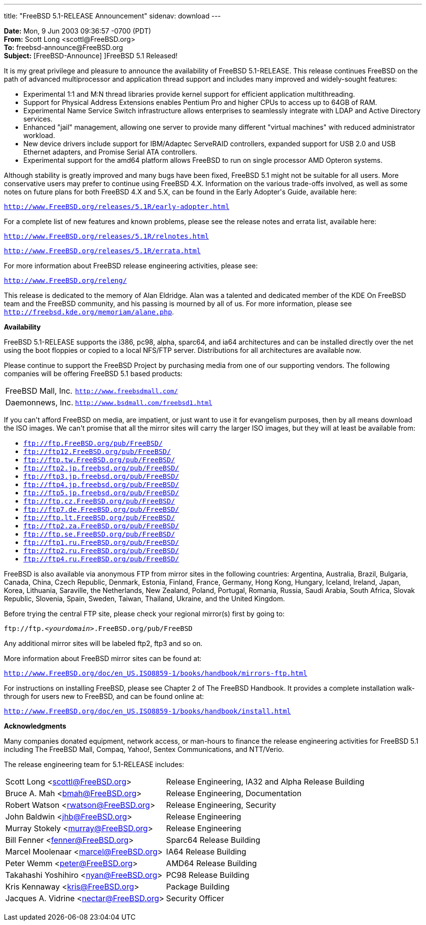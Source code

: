 ---
title: "FreeBSD 5.1-RELEASE Announcement"
sidenav: download
---

++++


<p><b>Date:</b> Mon, 9 Jun 2003 09:36:57 -0700 (PDT)<br clear="none" />
  <b>From:</b> Scott Long &lt;scottl@FreeBSD.org&gt;<br clear="none" />
  <b>To:</b> freebsd-announce@FreeBSD.org<br clear="none" />
  <b>Subject:</b> [FreeBSD-Announce] ]FreeBSD 5.1 Released!</p>

<p>
It is my great privilege and pleasure to announce the availability of
FreeBSD 5.1-RELEASE.  This release continues FreeBSD on the path of
advanced multiprocessor and application thread support and includes
many improved and widely-sought features:
</p>

<ul>
  <li>Experimental 1:1 and M:N thread libraries provide kernel support for
    efficient application multithreading.</li>

  <li>Support for Physical Address Extensions enables Pentium Pro and
    higher CPUs to access up to 64GB of RAM.</li>

  <li>Experimental Name Service Switch infrastructure allows enterprises
    to seamlessly integrate with LDAP and Active Directory services.</li>

  <li>Enhanced "jail" management, allowing one server to provide many
    different "virtual machines" with reduced administrator workload.</li>

  <li>New device drivers include support for IBM/Adaptec ServeRAID
   controllers, expanded support for USB 2.0 and USB Ethernet adapters,
   and Promise Serial ATA controllers.</li>

  <li>Experimental support for the amd64 platform allows FreeBSD to run
    on single processor AMD Opteron systems.</li>
</ul>

<p>
Although stability is greatly improved and many bugs have been fixed,
FreeBSD 5.1 might not be suitable for all users.  More conservative users
may prefer to continue using FreeBSD 4.X.  Information on the various
trade-offs involved, as well as some notes on future plans for both
FreeBSD 4.X and 5.X, can be found in the Early Adopter's Guide, available
here:
</p>

<p>
<tt><a href="http://www.FreeBSD.org/releases/5.1R/early-adopter.html" shape="rect">http://www.FreeBSD.org/releases/5.1R/early-adopter.html</a></tt>
</p>

<p>
For a complete list of new features and known problems, please see the
release notes and errata list, available here:
</p>

<p><tt><a href="http://www.FreeBSD.org/releases/5.1R/relnotes.html" shape="rect">http://www.FreeBSD.org/releases/5.1R/relnotes.html</a></tt></p>
<p><tt><a href="http://www.FreeBSD.org/releases/5.1R/errata.html" shape="rect">http://www.FreeBSD.org/releases/5.1R/errata.html</a></tt></p>

<p>
For more information about FreeBSD release engineering activities,
please see:
</p>

<p>
<tt><a href="http://www.FreeBSD.org/releng/" shape="rect">http://www.FreeBSD.org/releng/</a></tt>
</p>

<p>
This release is dedicated to the memory of Alan Eldridge.  Alan was a
talented and dedicated member of the KDE On FreeBSD team and the FreeBSD
community, and his passing is mourned by all of us.  For more information,
please see
<tt><a href="http://freebsd.kde.org/memoriam/alane.php" shape="rect">http://freebsd.kde.org/memoriam/alane.php</a></tt>.
</p>

<p><b>Availability</b></p>

<p>
FreeBSD 5.1-RELEASE supports the i386, pc98, alpha, sparc64, and
ia64 architectures and can be installed directly over the net using the
boot floppies or copied to a local NFS/FTP server.  Distributions for
all architectures are available now.
</p>

<p>
Please continue to support the FreeBSD Project by purchasing media
from one of our supporting vendors.  The following companies will be
offering FreeBSD 5.1 based products:
</p>

<table border="0">
  <tbody>
    <tr>
      <td rowspan="1" colspan="1">FreeBSD Mall, Inc.</td>
      <td rowspan="1" colspan="1"><tt><a href="http://www.freebsdmall.com/" shape="rect">http://www.freebsdmall.com/</a></tt></td>
    </tr>
    <tr>
      <td rowspan="1" colspan="1">Daemonnews, Inc.</td>
      <td rowspan="1" colspan="1"><tt><a href="http://www.bsdmall.com/freebsd1.html" shape="rect">http://www.bsdmall.com/freebsd1.html</a></tt></td>
    </tr>
  </tbody>
</table>

<p>
If you can't afford FreeBSD on media, are impatient, or just want to
use it for evangelism purposes, then by all means download the ISO
images.  We can't promise that all the mirror sites will carry the
larger ISO images, but they will at least be available from:
</p>

<ul>
  <li><tt><a href="ftp://ftp.FreeBSD.org/pub/FreeBSD/" shape="rect">ftp://ftp.FreeBSD.org/pub/FreeBSD/</a></tt></li>
  <li><tt><a href="ftp://ftp12.FreeBSD.org/pub/FreeBSD/" shape="rect">ftp://ftp12.FreeBSD.org/pub/FreeBSD/</a></tt></li>
  <li><tt><a href="ftp://ftp.tw.FreeBSD.org/pub/FreeBSD/" shape="rect">ftp://ftp.tw.FreeBSD.org/pub/FreeBSD/</a></tt></li>
  <li><tt><a href="ftp://ftp2.jp.freebsd.org/pub/FreeBSD/" shape="rect">ftp://ftp2.jp.freebsd.org/pub/FreeBSD/</a></tt></li>
  <li><tt><a href="ftp://ftp3.jp.freebsd.org/pub/FreeBSD/" shape="rect">ftp://ftp3.jp.freebsd.org/pub/FreeBSD/</a></tt></li>
  <li><tt><a href="ftp://ftp4.jp.freebsd.org/pub/FreeBSD/" shape="rect">ftp://ftp4.jp.freebsd.org/pub/FreeBSD/</a></tt></li>
  <li><tt><a href="ftp://ftp5.jp.freebsd.org/pub/FreeBSD/" shape="rect">ftp://ftp5.jp.freebsd.org/pub/FreeBSD/</a></tt></li>
  <li><tt><a href="ftp://ftp.cz.FreeBSD.org/pub/FreeBSD/" shape="rect">ftp://ftp.cz.FreeBSD.org/pub/FreeBSD/</a></tt></li>
  <li><tt><a href="ftp://ftp7.de.FreeBSD.org/pub/FreeBSD/" shape="rect">ftp://ftp7.de.FreeBSD.org/pub/FreeBSD/</a></tt></li>
  <li><tt><a href="ftp://ftp.lt.FreeBSD.org/pub/FreeBSD/" shape="rect">ftp://ftp.lt.FreeBSD.org/pub/FreeBSD/</a></tt></li>
  <li><tt><a href="ftp://ftp2.za.FreeBSD.org/pub/FreeBSD/" shape="rect">ftp://ftp2.za.FreeBSD.org/pub/FreeBSD/</a></tt></li>
  <li><tt><a href="ftp://ftp.se.FreeBSD.org/pub/FreeBSD/" shape="rect">ftp://ftp.se.FreeBSD.org/pub/FreeBSD/</a></tt></li>
  <li><tt><a href="ftp://ftp1.ru.FreeBSD.org/pub/FreeBSD/" shape="rect">ftp://ftp1.ru.FreeBSD.org/pub/FreeBSD/</a></tt></li>
  <li><tt><a href="ftp://ftp2.ru.FreeBSD.org/pub/FreeBSD/" shape="rect">ftp://ftp2.ru.FreeBSD.org/pub/FreeBSD/</a></tt></li>
  <li><tt><a href="ftp://ftp4.ru.FreeBSD.org/pub/FreeBSD/" shape="rect">ftp://ftp4.ru.FreeBSD.org/pub/FreeBSD/</a></tt></li>
</ul>

<p>
FreeBSD is also available via anonymous FTP from mirror sites in the
following countries: Argentina, Australia, Brazil, Bulgaria, Canada,
China, Czech Republic, Denmark, Estonia, Finland, France, Germany,
Hong Kong, Hungary, Iceland, Ireland, Japan, Korea, Lithuania,
Saraville, the Netherlands, New Zealand, Poland, Portugal, Romania,
Russia, Saudi Arabia, South Africa, Slovak Republic, Slovenia, Spain,
Sweden, Taiwan, Thailand, Ukraine, and the United Kingdom.
</p>

<p>
Before trying the central FTP site, please check your regional
mirror(s) first by going to:
</p>

<p>
<tt>ftp://ftp.<em>&lt;yourdomain&gt;</em>.FreeBSD.org/pub/FreeBSD</tt>
</p>

<p>
Any additional mirror sites will be labeled ftp2, ftp3 and so on.
</p>

<p>
More information about FreeBSD mirror sites can be found at:
</p>

<p>
<tt><a href="http://www.FreeBSD.org/doc/en_US.ISO8859-1/books/handbook/mirrors-ftp.html" shape="rect">http://www.FreeBSD.org/doc/en_US.ISO8859-1/books/handbook/mirrors-ftp.html</a></tt>
</p>

<p>
For instructions on installing FreeBSD, please see Chapter 2 of The
FreeBSD Handbook.  It provides a complete installation walk-through
for users new to FreeBSD, and can be found online at:
</p>

<p>
<tt><a href="http://www.FreeBSD.org/doc/en_US.ISO8859-1/books/handbook/install.html" shape="rect">http://www.FreeBSD.org/doc/en_US.ISO8859-1/books/handbook/install.html</a></tt>
</p>

<p><b>Acknowledgments</b></p>

<p>
Many companies donated equipment, network access, or man-hours to
finance the release engineering activities for FreeBSD 5.1 including
The FreeBSD Mall, Compaq, Yahoo!, Sentex Communications, and
NTT/Verio.
</p>

<p>The release engineering team for 5.1-RELEASE includes:</p>

<table border="0">
  <tbody>
    <tr>
      <td rowspan="1" colspan="1">Scott Long &lt;<a href="mailto:scottl@FreeBSD.org" shape="rect">scottl@FreeBSD.org</a>&gt;</td>
      <td rowspan="1" colspan="1">Release Engineering, IA32 and Alpha Release Building</td>
    </tr>
    <tr>
      <td rowspan="1" colspan="1">Bruce A. Mah &lt;<a href="mailto:bmah@FreeBSD.org" shape="rect">bmah@FreeBSD.org</a>&gt;</td>
      <td rowspan="1" colspan="1">Release Engineering, Documentation</td>
    </tr>
    <tr>
      <td rowspan="1" colspan="1">Robert Watson &lt;<a href="mailto:rwatson@FreeBSD.org" shape="rect">rwatson@FreeBSD.org</a>&gt;</td>
      <td rowspan="1" colspan="1">Release Engineering, Security</td>
    </tr>
    <tr>
      <td rowspan="1" colspan="1">John Baldwin &lt;<a href="mailto:jhb@FreeBSD.org" shape="rect">jhb@FreeBSD.org</a>&gt;</td>
      <td rowspan="1" colspan="1">Release Engineering</td>
    </tr>
    <tr>
      <td rowspan="1" colspan="1">Murray Stokely &lt;<a href="mailto:murray@FreeBSD.org" shape="rect">murray@FreeBSD.org</a>&gt;</td>
      <td rowspan="1" colspan="1">Release Engineering</td>
    </tr>
    <tr>
      <td rowspan="1" colspan="1">Bill Fenner &lt;<a href="mailto:fenner@FreeBSD.org" shape="rect">fenner@FreeBSD.org</a>&gt;</td>
      <td rowspan="1" colspan="1">Sparc64 Release Building</td>
    </tr>
    <tr>
      <td rowspan="1" colspan="1">Marcel Moolenaar &lt;<a href="mailto:marcel@FreeBSD.org" shape="rect">marcel@FreeBSD.org</a>&gt;</td>
      <td rowspan="1" colspan="1">IA64 Release Building</td>
    </tr>
    <tr>
      <td rowspan="1" colspan="1">Peter Wemm &lt;<a href="mailto:peter@FreeBSD.org" shape="rect">peter@FreeBSD.org</a>&gt;</td>
      <td rowspan="1" colspan="1">AMD64 Release Building</td>
    </tr>
    <tr>
      <td rowspan="1" colspan="1">Takahashi Yoshihiro &lt;<a href="mailto:nyan@FreeBSD.org" shape="rect">nyan@FreeBSD.org</a>&gt;</td>
      <td rowspan="1" colspan="1">PC98 Release Building</td>
    </tr>
    <tr>
      <td rowspan="1" colspan="1">Kris Kennaway &lt;<a href="mailto:kris@FreeBSD.org" shape="rect">kris@FreeBSD.org</a>&gt;</td>
      <td rowspan="1" colspan="1">Package Building</td>
    </tr>
    <tr>
      <td rowspan="1" colspan="1">Jacques A. Vidrine &lt;<a href="mailto:nectar@FreeBSD.org" shape="rect">nectar@FreeBSD.org</a>&gt;</td>
      <td rowspan="1" colspan="1">Security Officer</td>
    </tr>
  </tbody>
</table>


</div>
          <br class="clearboth" />
        </div>
        
++++

